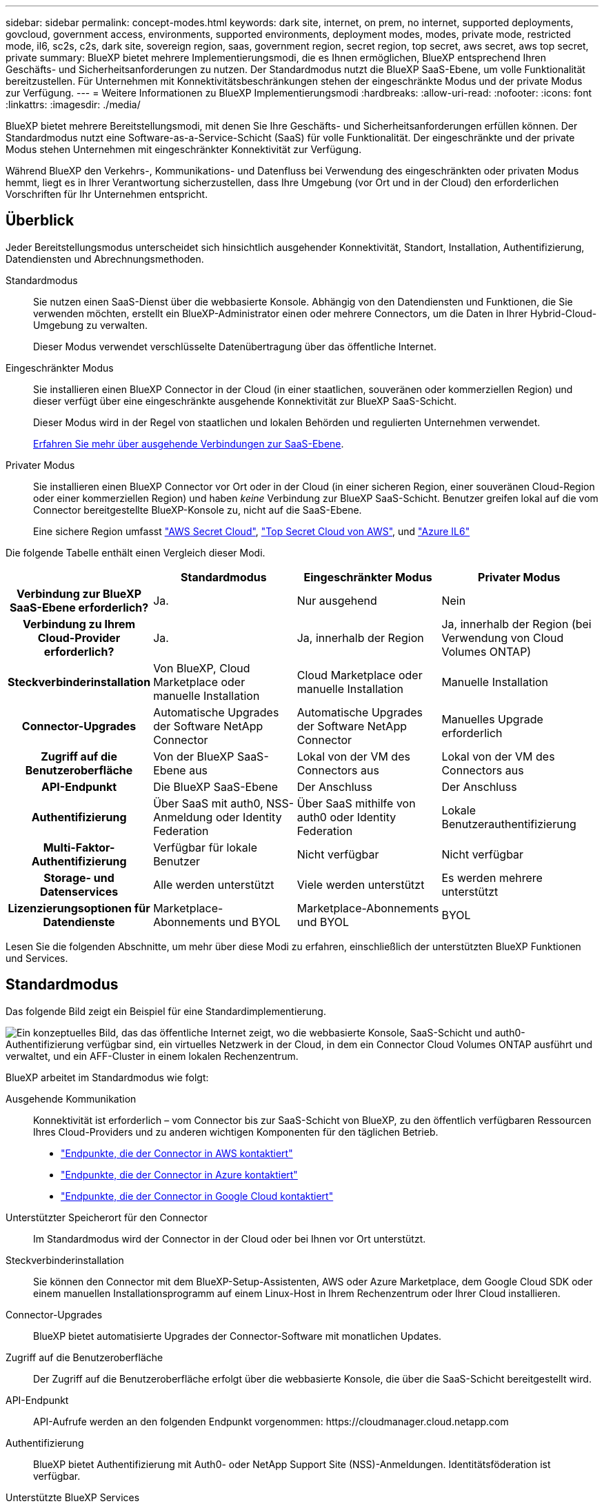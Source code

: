 ---
sidebar: sidebar 
permalink: concept-modes.html 
keywords: dark site, internet, on prem, no internet, supported deployments, govcloud, government access, environments, supported environments, deployment modes, modes, private mode, restricted mode, il6, sc2s, c2s, dark site, sovereign region, saas, government region, secret region, top secret, aws secret, aws top secret, private 
summary: BlueXP bietet mehrere Implementierungsmodi, die es Ihnen ermöglichen, BlueXP entsprechend Ihren Geschäfts- und Sicherheitsanforderungen zu nutzen. Der Standardmodus nutzt die BlueXP SaaS-Ebene, um volle Funktionalität bereitzustellen. Für Unternehmen mit Konnektivitätsbeschränkungen stehen der eingeschränkte Modus und der private Modus zur Verfügung. 
---
= Weitere Informationen zu BlueXP Implementierungsmodi
:hardbreaks:
:allow-uri-read: 
:nofooter: 
:icons: font
:linkattrs: 
:imagesdir: ./media/


[role="lead"]
BlueXP bietet mehrere Bereitstellungsmodi, mit denen Sie Ihre Geschäfts- und Sicherheitsanforderungen erfüllen können. Der Standardmodus nutzt eine Software-as-a-Service-Schicht (SaaS) für volle Funktionalität. Der eingeschränkte und der private Modus stehen Unternehmen mit eingeschränkter Konnektivität zur Verfügung.

Während BlueXP den Verkehrs-, Kommunikations- und Datenfluss bei Verwendung des eingeschränkten oder privaten Modus hemmt, liegt es in Ihrer Verantwortung sicherzustellen, dass Ihre Umgebung (vor Ort und in der Cloud) den erforderlichen Vorschriften für Ihr Unternehmen entspricht.



== Überblick

Jeder Bereitstellungsmodus unterscheidet sich hinsichtlich ausgehender Konnektivität, Standort, Installation, Authentifizierung, Datendiensten und Abrechnungsmethoden.

Standardmodus:: Sie nutzen einen SaaS-Dienst über die webbasierte Konsole. Abhängig von den Datendiensten und Funktionen, die Sie verwenden möchten, erstellt ein BlueXP-Administrator einen oder mehrere Connectors, um die Daten in Ihrer Hybrid-Cloud-Umgebung zu verwalten.
+
--
Dieser Modus verwendet verschlüsselte Datenübertragung über das öffentliche Internet.

--
Eingeschränkter Modus:: Sie installieren einen BlueXP Connector in der Cloud (in einer staatlichen, souveränen oder kommerziellen Region) und dieser verfügt über eine eingeschränkte ausgehende Konnektivität zur BlueXP SaaS-Schicht.
+
--
Dieser Modus wird in der Regel von staatlichen und lokalen Behörden und regulierten Unternehmen verwendet.

<<Eingeschränkter Modus,Erfahren Sie mehr über ausgehende Verbindungen zur SaaS-Ebene>>.

--
Privater Modus:: Sie installieren einen BlueXP Connector vor Ort oder in der Cloud (in einer sicheren Region, einer souveränen Cloud-Region oder einer kommerziellen Region) und haben _keine_ Verbindung zur BlueXP SaaS-Schicht. Benutzer greifen lokal auf die vom Connector bereitgestellte BlueXP-Konsole zu, nicht auf die SaaS-Ebene.
+
--
Eine sichere Region umfasst https://aws.amazon.com/federal/secret-cloud/["AWS Secret Cloud"^], https://aws.amazon.com/federal/top-secret-cloud/["Top Secret Cloud von AWS"^], und https://learn.microsoft.com/en-us/azure/compliance/offerings/offering-dod-il6["Azure IL6"^]

--


Die folgende Tabelle enthält einen Vergleich dieser Modi.

[cols="16h,28,28,28"]
|===
|  | Standardmodus | Eingeschränkter Modus | Privater Modus 


| Verbindung zur BlueXP SaaS-Ebene erforderlich? | Ja. | Nur ausgehend | Nein 


| Verbindung zu Ihrem Cloud-Provider erforderlich? | Ja. | Ja, innerhalb der Region | Ja, innerhalb der Region (bei Verwendung von Cloud Volumes ONTAP) 


| Steckverbinderinstallation | Von BlueXP, Cloud Marketplace oder manuelle Installation | Cloud Marketplace oder manuelle Installation | Manuelle Installation 


| Connector-Upgrades | Automatische Upgrades der Software NetApp Connector | Automatische Upgrades der Software NetApp Connector | Manuelles Upgrade erforderlich 


| Zugriff auf die Benutzeroberfläche | Von der BlueXP SaaS-Ebene aus | Lokal von der VM des Connectors aus | Lokal von der VM des Connectors aus 


| API-Endpunkt | Die BlueXP SaaS-Ebene | Der Anschluss | Der Anschluss 


| Authentifizierung | Über SaaS mit auth0, NSS-Anmeldung oder Identity Federation | Über SaaS mithilfe von auth0 oder Identity Federation | Lokale Benutzerauthentifizierung 


| Multi-Faktor-Authentifizierung | Verfügbar für lokale Benutzer | Nicht verfügbar | Nicht verfügbar 


| Storage- und Datenservices | Alle werden unterstützt | Viele werden unterstützt | Es werden mehrere unterstützt 


| Lizenzierungsoptionen für Datendienste | Marketplace-Abonnements und BYOL | Marketplace-Abonnements und BYOL | BYOL 
|===
Lesen Sie die folgenden Abschnitte, um mehr über diese Modi zu erfahren, einschließlich der unterstützten BlueXP Funktionen und Services.



== Standardmodus

Das folgende Bild zeigt ein Beispiel für eine Standardimplementierung.

image:diagram-standard-mode.png["Ein konzeptuelles Bild, das das öffentliche Internet zeigt, wo die webbasierte Konsole, SaaS-Schicht und auth0-Authentifizierung verfügbar sind, ein virtuelles Netzwerk in der Cloud, in dem ein Connector Cloud Volumes ONTAP ausführt und verwaltet, und ein AFF-Cluster in einem lokalen Rechenzentrum."]

BlueXP arbeitet im Standardmodus wie folgt:

Ausgehende Kommunikation:: Konnektivität ist erforderlich – vom Connector bis zur SaaS-Schicht von BlueXP, zu den öffentlich verfügbaren Ressourcen Ihres Cloud-Providers und zu anderen wichtigen Komponenten für den täglichen Betrieb.
+
--
* link:task-install-connector-aws-bluexp.html#step-1-set-up-networking["Endpunkte, die der Connector in AWS kontaktiert"]
* link:task-install-connector-azure-bluexp.html#step-1-set-up-networking["Endpunkte, die der Connector in Azure kontaktiert"]
* link:task-install-connector-google-bluexp-gcloud.html#step-1-set-up-networking["Endpunkte, die der Connector in Google Cloud kontaktiert"]


--
Unterstützter Speicherort für den Connector:: Im Standardmodus wird der Connector in der Cloud oder bei Ihnen vor Ort unterstützt.
Steckverbinderinstallation:: Sie können den Connector mit dem BlueXP-Setup-Assistenten, AWS oder Azure Marketplace, dem Google Cloud SDK oder einem manuellen Installationsprogramm auf einem Linux-Host in Ihrem Rechenzentrum oder Ihrer Cloud installieren.
Connector-Upgrades:: BlueXP bietet automatisierte Upgrades der Connector-Software mit monatlichen Updates.
Zugriff auf die Benutzeroberfläche:: Der Zugriff auf die Benutzeroberfläche erfolgt über die webbasierte Konsole, die über die SaaS-Schicht bereitgestellt wird.
API-Endpunkt:: API-Aufrufe werden an den folgenden Endpunkt vorgenommen:
\https://cloudmanager.cloud.netapp.com
Authentifizierung:: BlueXP bietet Authentifizierung mit Auth0- oder NetApp Support Site (NSS)-Anmeldungen. Identitätsföderation ist verfügbar.
Unterstützte BlueXP Services:: Alle BlueXP Services sind für Anwender verfügbar.
Unterstützte Lizenzierungsoptionen:: Marketplace-Abonnements und BYOL werden im Standard-Modus unterstützt. Die unterstützten Lizenzierungsoptionen hängen jedoch von dem ab, welchen BlueXP Service Sie verwenden. In der Dokumentation zu den einzelnen Services finden Sie weitere Informationen zu den verfügbaren Lizenzierungsoptionen.
Erste Schritte mit dem Standardmodus:: Wechseln Sie zum https://console.bluexp.netapp.com["BlueXP webbasierte Konsole"^] Und melden Sie sich an.
+
--
link:task-quick-start-standard-mode.html["Erste Schritte mit dem Standardmodus"].

--




== Eingeschränkter Modus

Das folgende Bild zeigt ein Beispiel für eine Bereitstellung im eingeschränkten Modus.

image:diagram-restricted-mode.png["Ein konzeptionelles Bild, das das öffentliche Internet zeigt, wo die SaaS-Schicht und die Authentisierung auth0 verfügbar sind, ein virtuelles Netzwerk in der Cloud, in dem ein Connector ausgeführt wird und Zugriff auf die webbasierte Konsole bietet, sowie Cloud Volumes ONTAP und einen AFF-Cluster in einem lokalen Rechenzentrum verwaltet."]

BlueXP arbeitet im eingeschränkten Modus wie folgt:

Ausgehende Kommunikation:: Der Connector erfordert eine ausgehende Verbindung zur BlueXP SaaS-Schicht für Datendienste, Software-Upgrades, Authentifizierung und Metadatenübertragung.
+
--
Die BlueXP SaaS-Schicht initiiert keine Kommunikation zum Connector. Die gesamte Kommunikation wird vom Connector initiiert, der je nach Bedarf Daten von oder auf die SaaS-Ebene abrufen oder übertragen kann.

Außerdem ist eine Verbindung zu Cloud-Provider-Ressourcen aus der Region erforderlich.

--
Unterstützter Speicherort für den Connector:: Im eingeschränkten Modus wird der Connector in der Cloud unterstützt: In einer Regierungsregion, einer souveränen Region oder einer kommerziellen Region.
Steckverbinderinstallation:: Connector-Installation ist über den AWS oder Azure Marketplace möglich oder eine manuelle Installation auf Ihrem eigenen Linux-Host.
Connector-Upgrades:: BlueXP bietet automatisierte Upgrades der Connector-Software mit monatlichen Updates.
Zugriff auf die Benutzeroberfläche:: Auf die Benutzeroberfläche kann über die virtuelle Connector-Maschine zugegriffen werden, die in Ihrer Cloud-Region bereitgestellt wird.
API-Endpunkt:: API-Aufrufe werden an die virtuelle Connector-Maschine vorgenommen.
Authentifizierung:: Die Authentifizierung erfolgt über den Cloud-Service von BlueXP unter Verwendung von auth0. Identitätsföderation ist ebenfalls verfügbar.
Unterstützte BlueXP Services:: BlueXP unterstützt folgende Storage- und Datenservices mit eingeschränktem Modus:
+
--
[cols="2*"]
|===
| Unterstützte Services | Hinweise 


| Azure NetApp Dateien | Volle Unterstützung 


| Backup und Recovery | Unterstützt in Regierungsregionen und Geschäftsregionen mit eingeschränkter Betriebsart. Nicht unterstützt in souveränen Regionen mit eingeschränktem Modus. Im eingeschränkten Modus unterstützt BlueXP  Backup und Recovery ausschließlich Backup und Wiederherstellung von ONTAP-Volume-Daten. https://docs.netapp.com/us-en/bluexp-backup-recovery/concept-protection-journey.html#support-when-using-restricted-mode["Zeigen Sie die Liste der unterstützten Backup-Ziele für ONTAP-Daten an"^] Backup und Restore von Applikationsdaten und Virtual Machine-Daten werden nicht unterstützt. 


| Klassifizierung  a| 
Unterstützt in Regierungsregionen mit eingeschränktem Modus. Nicht unterstützt in kommerziellen Regionen oder in souveränen Regionen mit eingeschränktem Modus.



| Cloud Volumes ONTAP | Volle Unterstützung 


| Digitale Brieftasche | Sie können das Digital Wallet mit den unten aufgeführten unterstützten Lizenzierungsoptionen für den eingeschränkten Modus verwenden. 


| On-Premises ONTAP Cluster | Erkennung mit einem Connector und Ermittlung ohne einen Connector (direkte Erkennung) werden unterstützt. Wenn Sie einen lokalen Cluster mit einem Connector entdecken, wird die erweiterte Ansicht (System Manager) nicht unterstützt. 


| Replizierung | Unterstützt in Regierungsregionen mit eingeschränktem Modus. Nicht unterstützt in kommerziellen Regionen oder in souveränen Regionen mit eingeschränktem Modus. 
|===
--
Unterstützte Lizenzierungsoptionen:: Die folgenden Lizenzierungsoptionen werden im eingeschränkten Modus unterstützt:
+
--
* Marketplace-Abonnements (Stunden- und Jahresverträge)
+
Beachten Sie Folgendes:

+
** Für Cloud Volumes ONTAP wird nur die kapazitätsbasierte Lizenzierung unterstützt.
** In Azure werden Jahresverträge nicht in Regierungsregionen unterstützt.


* BYOL
+
Bei Cloud Volumes ONTAP werden sowohl kapazitätsbasierte Lizenzierung als auch Node-basierte Lizenzierung durch BYOL unterstützt.



--
Erste Schritte mit eingeschränkter Modus:: Wenn Sie Ihr BlueXP Konto erstellen, müssen Sie den eingeschränkten Modus aktivieren.
+
--
Wenn Sie noch keine Organisation haben, werden Sie aufgefordert, Ihre Organisation zu erstellen und den eingeschränkten Modus zu aktivieren, wenn Sie sich zum ersten Mal von einem Connector aus bei BlueXP anmelden, den Sie manuell installiert oder im Marktplatz Ihres Cloud-Anbieters erstellt haben.

Beachten Sie, dass Sie die Einstellung für den eingeschränkten Modus nicht ändern können, nachdem BlueXP  die Organisation erstellt hat. Der eingeschränkte Modus kann später nicht aktiviert werden, und Sie können ihn später nicht mehr deaktivieren.

* link:task-quick-start-restricted-mode.html["Erfahren Sie, wie Sie mit dem eingeschränkten Modus beginnen"].


--




== Privater Modus

Im privaten Modus können Sie einen Connector entweder vor Ort oder in der Cloud installieren und dann BlueXP  für das Datenmanagement in Ihrer gesamten Hybrid Cloud verwenden. Die SaaS-Ebene von BlueXP wird nicht verbunden.

Die folgende Abbildung zeigt ein Beispiel einer Private-Mode-Implementierung, bei der der Connector in der Cloud installiert ist und sowohl Cloud Volumes ONTAP als auch einen lokalen ONTAP-Cluster managt.

image:diagram-private-mode-cloud.png["Ein Konzeptbild, das ein virtuelles Netzwerk in der Cloud zeigt, in dem ein Connector ausgeführt wird und Zugriff auf die webbasierte Konsole bietet sowie Cloud Volumes ONTAP und einen AFF Cluster in einem lokalen Datacenter managt."]

Die zweite Abbildung zeigt ein Beispiel einer Private-Mode-Implementierung, bei der der Connector vor Ort installiert wird, einen lokalen ONTAP-Cluster managt und Zugriff auf unterstützte BlueXP -Datenservices bietet.

image:diagram-private-mode-onprem.png["Ein konzeptuelles Bild zeigt ein lokales Datacenter, in dem ein Connector ausgeführt wird und Zugriff auf die webbasierte Konsole BlueXP Datenservices bietet. Es managt auch ein AFF Cluster in einem lokalen Datacenter."]

BlueXP arbeitet im privaten Modus wie folgt:

Ausgehende Kommunikation:: Auf der BlueXP SaaS-Ebene ist keine ausgehende Konnektivität erforderlich. Alle Pakete, Abhängigkeiten und wesentlichen Komponenten werden mit dem Connector verpackt und von der lokalen Maschine bedient. Eine Verbindung zu den öffentlich verfügbaren Ressourcen Ihres Cloud-Providers ist nur erforderlich, wenn Sie Cloud Volumes ONTAP implementieren.
Unterstützter Speicherort für den Connector:: Im privaten Modus wird der Connector in der Cloud oder On-Premises unterstützt.
Steckverbinderinstallation:: Manuelle Installationen des Connectors werden auf Ihrem eigenen Linux-Host in der Cloud oder vor Ort unterstützt.
Connector-Upgrades:: Sie müssen die Connector-Software manuell aktualisieren. Die Connector Software wird in undefinierten Intervallen auf der NetApp Support Website veröffentlicht.
Zugriff auf die Benutzeroberfläche:: Auf die Benutzeroberfläche kann über den Connector zugegriffen werden, der in Ihrer Cloud-Region oder vor Ort bereitgestellt wird.
API-Endpunkt:: API-Aufrufe werden an die virtuelle Connector-Maschine vorgenommen.
Authentifizierung:: Die Authentifizierung erfolgt über lokale Benutzerverwaltung und -Zugriff. Authentifizierung wird nicht über den Cloud-Service von BlueXP bereitgestellt.
Unterstützte BlueXP Services in Cloud-Implementierungen:: BlueXP unterstützt bei der Installation des Connector in der Cloud folgende Storage- und Datenservices mit Private Mode:
+
--
[cols="2*"]
|===
| Unterstützte Services | Hinweise 


| Backup und Recovery | Unterstützt in kommerziellen Regionen AWS und Azure. BlueXP  Backup und Recovery wird nicht in Google Cloud oder in https://aws.amazon.com/federal/secret-cloud/["AWS Secret Cloud"^], https://aws.amazon.com/federal/top-secret-cloud/["Top Secret Cloud von AWS"^]oder https://learn.microsoft.com/en-us/azure/compliance/offerings/offering-dod-il6["Azure IL6"^] im privaten Modus unterstützt und unterstützt nur Backup und Wiederherstellung von ONTAP-Volume-Daten. https://docs.netapp.com/us-en/bluexp-backup-recovery/concept-protection-journey.html#support-when-using-private-mode["Zeigen Sie die Liste der unterstützten Backup-Ziele für ONTAP-Daten an"^] Backup und Restore von Applikationsdaten und Virtual Machine-Daten werden nicht unterstützt. 


| Cloud Volumes ONTAP | Da es keinen Internetzugang gibt, sind die folgenden Funktionen nicht verfügbar: Automatisierte Software-Upgrades und AutoSupport. 


| Digitale Brieftasche | Sie können das Digital Wallet mit den unten aufgeführten unterstützten Lizenzierungsoptionen für den privaten Modus verwenden. 


| On-Premises ONTAP Cluster | Erfordert Konnektivität aus der Cloud (wo der Connector installiert ist) zur On-Premises-Umgebung.

Erkennung ohne Connector (direkte Erkennung) wird nicht unterstützt. 
|===
--
Unterstützte BlueXP -Dienste in lokalen Bereitstellungen:: BlueXP unterstützt bei der On-Premises-Installation des Connector folgende Storage- und Datenservices mit Private Mode:
+
--
[cols="2*"]
|===
| Unterstützte Services | Hinweise 


| Backup und Recovery  a| 
Im privaten Modus unterstützt BlueXP Backup und Recovery ausschließlich Backup und Wiederherstellung von ONTAP Volume-Daten. https://docs.netapp.com/us-en/bluexp-backup-recovery/concept-protection-journey.html#support-when-using-private-mode["Zeigen Sie die Liste der unterstützten Backup-Ziele für ONTAP-Volume-Daten an"^]

Backup und Restore von Applikationsdaten und Virtual Machine-Daten werden nicht unterstützt.



| Klassifizierung  a| 
* Die einzigen unterstützten Datenquellen sind die, die Sie lokal ermitteln können.
+
https://docs.netapp.com/us-en/bluexp-classification/task-deploy-compliance-dark-site.html#supported-data-sources["Zeigen Sie die Quellen an, die Sie lokal ermitteln können"^]

* Funktionen, für die ein abgehender Internetzugang erforderlich ist, werden nicht unterstützt.
+
https://docs.netapp.com/us-en/bluexp-classification/task-deploy-compliance-dark-site.html#limitations["Zeigen Sie die Funktionseinschränkungen an"^]





| Digitale Brieftasche | Sie können das Digital Wallet mit den unten aufgeführten unterstützten Lizenzierungsoptionen für den privaten Modus verwenden. 


| On-Premises ONTAP Cluster | Erkennung ohne Connector (direkte Erkennung) wird nicht unterstützt. 


| Replizierung | Volle Unterstützung 
|===
--
Unterstützte Lizenzierungsoptionen:: Nur BYOL wird im privaten Modus unterstützt.
+
--
Bei Cloud Volumes ONTAP BYOL wird nur Node-basierte Lizenzierung unterstützt. Kapazitätsbasierte Lizenzierung wird nicht unterstützt. Da keine ausgehende Internetverbindung verfügbar ist, müssen Sie Ihre Cloud Volumes ONTAP -Lizenzdatei manuell in die BlueXP digital wallet hochladen.

https://docs.netapp.com/us-en/bluexp-cloud-volumes-ontap/task-manage-node-licenses.html#add-unassigned-licenses["Erweitern Sie Ihr Digital Wallet von BlueXP um Lizenzen"^]

--
Erste Schritte mit dem privaten Modus:: Der private Modus ist durch Herunterladen des „offline“ Installers von der NetApp Support Site verfügbar.
+
--
link:task-quick-start-private-mode.html["Erfahren Sie, wie Sie mit dem privaten Modus beginnen"].


NOTE: Wenn Sie BlueXP in der verwenden möchten https://aws.amazon.com/federal/secret-cloud/["AWS Secret Cloud"^] Oder im https://aws.amazon.com/federal/top-secret-cloud/["Top Secret Cloud von AWS"^]Dann sollten Sie separate Anweisungen befolgen, um in diesen Umgebungen zu beginnen. https://docs.netapp.com/us-en/bluexp-cloud-volumes-ontap/task-getting-started-aws-c2s.html["Erste Schritte mit Cloud Volumes ONTAP – in der AWS Secret Cloud oder Top Secret Cloud"^]

--




== Vergleich von Service und Funktionen

Die folgende Tabelle hilft Ihnen dabei, schnell zu ermitteln, welche BlueXP Services und Funktionen im eingeschränkten Modus und im privaten Modus unterstützt werden.

Beachten Sie, dass einige Dienste möglicherweise eingeschränkt unterstützt werden. Weitere Informationen darüber, wie diese Dienste im eingeschränkten Modus und im privaten Modus unterstützt werden, finden Sie in den obigen Abschnitten.

[cols="19,27,27,27"]
|===
| Produktbereich | BlueXP Service oder Feature | Eingeschränkter Modus | Privater Modus 


.10+| *Arbeitsumgebungen*

Dieser Teil der Tabelle listet die Unterstützung für das Management der Arbeitsumgebung aus dem BlueXP Arbeitsbereich auf. Die unterstützten Backup-Ziele für BlueXP Backup und Recovery werden nicht angezeigt. | Amazon FSX für ONTAP | Nein | Nein 


| Amazon S3 | Nein | Nein 


| Azure Blob | Nein | Nein 


| Azure NetApp Dateien | Ja. | Nein 


| Cloud Volumes ONTAP | Ja. | Ja. 


| Google Cloud NetApp Volumes | Nein | Nein 


| Google Cloud Storage | Nein | Nein 


| On-Premises-ONTAP-Cluster | Ja. | Ja. 


| E-Series | Nein | Nein 


| StorageGRID | Nein | Nein 


.17+| *Services* | Meldungen | Nein | Nein 


| Backup und Recovery | Jahttps://docs.netapp.com/us-en/bluexp-backup-recovery/prev-ontap-protect-journey.html#support-for-sites-with-limited-internet-connectivity["Zeigen Sie die Liste der unterstützten Backup-Ziele für ONTAP-Volume-Daten an"^] | Jahttps://docs.netapp.com/us-en/bluexp-backup-recovery/prev-ontap-protect-journey.html#support-for-sites-with-no-internet-connectivity["Zeigen Sie die Liste der unterstützten Backup-Ziele für ONTAP-Volume-Daten an"^] 


| Klassifizierung | Ja. | Ja. 


| Cloud-Betrieb | Nein | Nein 


| Kopieren und Synchronisieren | Nein | Nein 


| Digitaler Berater | Nein | Nein 


| Digitale Brieftasche | Ja. | Ja. 


| Disaster Recovery | Nein | Nein 


| Wirtschaftliche Effizienz | Nein | Nein 


| Operative Ausfallsicherheit | Nein | Nein 


| Schutz durch Ransomware | Nein | Nein 


| Replizierung | Ja. | Ja. 


| Software-Updates | Nein | Nein 


| Nachhaltigkeit | Nein | Nein 


| Tiering | Nein | Nein 


| Volume-Caching | Nein | Nein 


| Arbeitslast Fabrik | Nein | Nein 


.7+| *Eigenschaften* | Identitäts- und Zugriffsmanagement für BlueXP  | Ja. | Ja. 


| Anmeldedaten | Ja. | Ja. 


| NSS-Konten | Ja. | Nein 


| Benachrichtigungen | Ja. | Nein 


| Suche | Ja. | Nein 


| Zeitachse | Ja. | Ja. 
|===